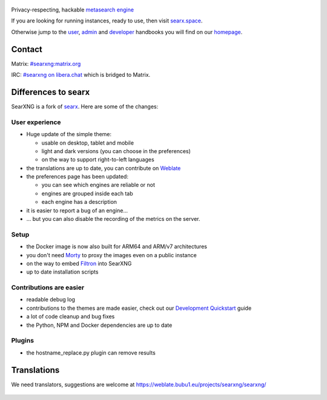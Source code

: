 .. SPDX-License-Identifier: AGPL-3.0-or-later

.. figure:: https://raw.githubusercontent.com/searxng/searxng/master/src/brand/searxng.svg
   :target: https://docs.searxng.org/
   :alt: SearXNG
   :width: 100%
   :align: center
   
|SearXNG install|
|SearXNG homepage|
|SearXNG wiki|
|AGPL License|
|Issues|
|commits|
|weblate|
|SearXNG logo|

Privacy-respecting, hackable `metasearch engine`_

If you are looking for running instances, ready to use, then visit searx.space_.

Otherwise jump to the user_, admin_ and developer_ handbooks you will find on
our homepage_.

.. _searx.space: https://searx.space
.. _user: https://docs.searxng.org/user
.. _admin: https://docs.searxng.org/user/admin
.. _developer: https://docs.searxng.org/dev
.. _homepage: https://docs.searxng.org/
.. _metasearch engine: https://en.wikipedia.org/wiki/Metasearch_engine

.. |SearXNG logo| image:: https://raw.githubusercontent.com/searxng/searxng/master/src/brand/searxng-wordmark.svg
   :target: https://docs.searxng.org/
   :width: 5%

.. |SearXNG install| image:: https://img.shields.io/badge/-install-blue
   :target: https://docs.searxng.org/admin/installation.html

.. |SearXNG homepage| image:: https://img.shields.io/badge/-homepage-blue
   :target: https://docs.searxng.org/

.. |SearXNG wiki| image:: https://img.shields.io/badge/-wiki-blue
   :target: https://github.com/searxng/searxng/wiki

.. |AGPL License|  image:: https://img.shields.io/badge/license-AGPL-blue.svg
   :target: https://github.com/searxng/searxng/blob/master/LICENSE

.. |Issues| image:: https://img.shields.io/github/issues/searxng/searxng?color=yellow&label=issues
   :target: https://github.com/searxng/searxng/issues

.. |PR| image:: https://img.shields.io/github/issues-pr-raw/searxng/searxng?color=yellow&label=PR
   :target: https://github.com/searxng/searxng/pulls

.. |commits| image:: https://img.shields.io/github/commit-activity/y/searxng/searxng?color=yellow&label=commits
   :target: https://github.com/searxng/searxng/commits/master

.. |weblate| image:: https://weblate.bubu1.eu/widgets/searxng/-/searxng/svg-badge.svg
   :target: https://weblate.bubu1.eu/projects/searxng/

Contact
"""""""

Matrix: `#searxng:matrix.org <https://matrix.to/#/#searxng:matrix.org>`_

IRC:  `#searxng on libera.chat <https://web.libera.chat/?channel=#searxng>`_ which is bridged to Matrix.


Differences to searx
""""""""""""""""""""

SearXNG is a fork of `searx`_.
Here are some of the changes:

.. _searx: https://github.com/searx/searx


User experience
~~~~~~~~~~~~~~~

-  Huge update of the simple theme:

   -  usable on desktop, tablet and mobile
   -  light and dark versions (you can choose in the preferences)
   -  on the way to support right-to-left languages

-  the translations are up to date, you can contribute on `Weblate`_
-  the preferences page has been updated:

   -  you can see which engines are reliable or not
   -  engines are grouped inside each tab
   -  each engine has a description

-  it is easier to report a bug of an engine...
-  ... but you can also disable the recording of the metrics on the
   server.

Setup
~~~~~

-  the Docker image is now also built for ARM64 and ARM/v7 architectures
-  you don't need `Morty`_ to proxy the images even on a public instance
-  on the way to embed `Filtron`_ into SearXNG
-  up to date installation scripts

Contributions are easier
~~~~~~~~~~~~~~~~~~~~~~~~

-  readable debug log
-  contributions to the themes are made easier, check out our `Development Quickstart`_ guide
-  a lot of code cleanup and bug fixes
-  the Python, NPM and Docker dependencies are up to date

Plugins
~~~~~~~

-  the hostname_replace.py plugin can remove results

.. _Morty: https://github.com/asciimoo/morty
.. _Filtron: https://github.com/searxng/filtron
.. _Weblate: https://weblate.bubu1.eu/projects/searxng/searxng/
.. _Development Quickstart: https://docs.searxng.org/dev/quickstart.html

Translations
""""""""""""

We need translators, suggestions are welcome at https://weblate.bubu1.eu/projects/searxng/searxng/

.. figure:: https://weblate.bubu1.eu/widgets/searxng/-/multi-auto.svg
   :target: https://weblate.bubu1.eu/projects/searxng/
